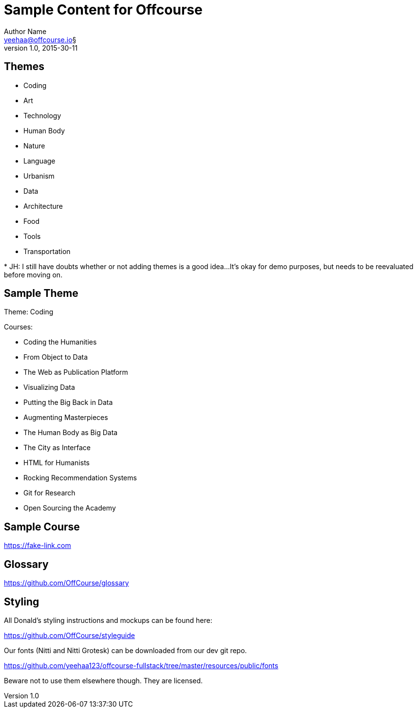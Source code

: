 Sample Content for Offcourse
============================
Author Name <yeehaa@offcourse.io§>
v1.0, 2015-30-11

== Themes

[square]
- Coding
- Art
- Technology
- Human Body
- Nature
- Language
- Urbanism
- Data
- Architecture
- Food
- Tools
- Transportation

+++*+++ JH: I still have doubts whether or not adding themes is a good idea...
It's okay for demo purposes, but needs to be reevaluated before moving on.

== Sample Theme

Theme: Coding

.Courses:
[square]
- Coding the Humanities
- From Object to Data
- The Web as Publication Platform
- Visualizing Data
- Putting the Big Back in Data
- Augmenting Masterpieces
- The Human Body as Big Data
- The City as Interface
- HTML for Humanists
- Rocking Recommendation Systems
- Git for Research
- Open Sourcing the Academy


== Sample Course

https://fake-link.com


== Glossary

https://github.com/OffCourse/glossary


== Styling

All Donald's styling instructions and mockups can be found here:

https://github.com/OffCourse/styleguide

Our fonts (Nitti and Nitti Grotesk) can be downloaded from our dev git repo.

https://github.com/yeehaa123/offcourse-fullstack/tree/master/resources/public/fonts

Beware not to use them elsewhere though. They are licensed.